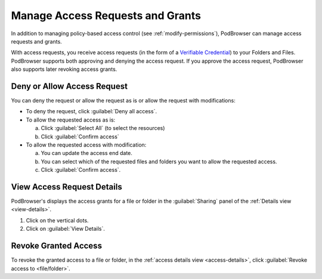 =================================
Manage Access Requests and Grants
=================================

In addition to managing policy-based access control (see
:ref:`modify-permissions`), PodBrowser can manage access requests and
grants.

With access requests, you receive access requests (in the form of a
`Verifiable Credential
<https://www.w3.org/TR/vc-data-model/#credentials>`_) to your Folders
and Files. PodBrowser supports both approving and denying the access
request. If you approve the access request, PodBrowser also supports
later revoking access grants.

.. image:: /images/podbrowser-access-request.png
   :alt: PodBrowser Allow Access Dialog
   :width: 600px

Deny or Allow Access Request
============================

You can deny the request or allow the request as is or allow the
request with modifications:

- To deny the request, click :guilabel:`Deny all access`.

- To allow the requested access as is:

  a. Click :guilabel:`Select All` (to select the resources)
  
  #. Click :guilabel:`Confirm access`
  
- To allow the requested access with modification:

  a. You can update the access end date.

  #. You can select which of the requested files and folders you want
     to allow the requested access.
 
  #. Click :guilabel:`Confirm access`.

.. _access-details:

View Access Request Details
===========================

.. image:: /images/podbrowser-access-grant-view.png
   :alt: PodBrowser View Access Grants for Resource
   :width: 600px

PodBrowser's displays the access grants for a file or
folder in the :guilabel:`Sharing` panel of the :ref:`Details view
<view-details>`.

#. Click on the vertical dots.

#. Click on :guilabel:`View Details`.

Revoke Granted Access
=====================

.. image:: /images/podbrowser-revoke-access.png
   :alt: PodBrowser View Access Grants for Resource
   :width: 600px

To revoke the granted access to a file or folder, in the :ref:`access
details view <access-details>`, click :guilabel:`Revoke access to
<file/folder>`.

